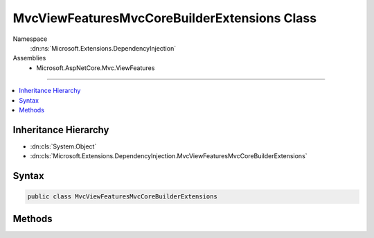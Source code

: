 

MvcViewFeaturesMvcCoreBuilderExtensions Class
=============================================





Namespace
    :dn:ns:`Microsoft.Extensions.DependencyInjection`
Assemblies
    * Microsoft.AspNetCore.Mvc.ViewFeatures

----

.. contents::
   :local:



Inheritance Hierarchy
---------------------


* :dn:cls:`System.Object`
* :dn:cls:`Microsoft.Extensions.DependencyInjection.MvcViewFeaturesMvcCoreBuilderExtensions`








Syntax
------

.. code-block:: csharp

    public class MvcViewFeaturesMvcCoreBuilderExtensions








.. dn:class:: Microsoft.Extensions.DependencyInjection.MvcViewFeaturesMvcCoreBuilderExtensions
    :hidden:

.. dn:class:: Microsoft.Extensions.DependencyInjection.MvcViewFeaturesMvcCoreBuilderExtensions

Methods
-------

.. dn:class:: Microsoft.Extensions.DependencyInjection.MvcViewFeaturesMvcCoreBuilderExtensions
    :noindex:
    :hidden:

    
    .. dn:method:: Microsoft.Extensions.DependencyInjection.MvcViewFeaturesMvcCoreBuilderExtensions.AddViews(Microsoft.Extensions.DependencyInjection.IMvcCoreBuilder)
    
        
    
        
        :type builder: Microsoft.Extensions.DependencyInjection.IMvcCoreBuilder
        :rtype: Microsoft.Extensions.DependencyInjection.IMvcCoreBuilder
    
        
        .. code-block:: csharp
    
            public static IMvcCoreBuilder AddViews(IMvcCoreBuilder builder)
    
    .. dn:method:: Microsoft.Extensions.DependencyInjection.MvcViewFeaturesMvcCoreBuilderExtensions.AddViews(Microsoft.Extensions.DependencyInjection.IMvcCoreBuilder, System.Action<Microsoft.AspNetCore.Mvc.MvcViewOptions>)
    
        
    
        
        :type builder: Microsoft.Extensions.DependencyInjection.IMvcCoreBuilder
    
        
        :type setupAction: System.Action<System.Action`1>{Microsoft.AspNetCore.Mvc.MvcViewOptions<Microsoft.AspNetCore.Mvc.MvcViewOptions>}
        :rtype: Microsoft.Extensions.DependencyInjection.IMvcCoreBuilder
    
        
        .. code-block:: csharp
    
            public static IMvcCoreBuilder AddViews(IMvcCoreBuilder builder, Action<MvcViewOptions> setupAction)
    
    .. dn:method:: Microsoft.Extensions.DependencyInjection.MvcViewFeaturesMvcCoreBuilderExtensions.ConfigureViews(Microsoft.Extensions.DependencyInjection.IMvcCoreBuilder, System.Action<Microsoft.AspNetCore.Mvc.MvcViewOptions>)
    
        
    
        
        :type builder: Microsoft.Extensions.DependencyInjection.IMvcCoreBuilder
    
        
        :type setupAction: System.Action<System.Action`1>{Microsoft.AspNetCore.Mvc.MvcViewOptions<Microsoft.AspNetCore.Mvc.MvcViewOptions>}
        :rtype: Microsoft.Extensions.DependencyInjection.IMvcCoreBuilder
    
        
        .. code-block:: csharp
    
            public static IMvcCoreBuilder ConfigureViews(IMvcCoreBuilder builder, Action<MvcViewOptions> setupAction)
    

